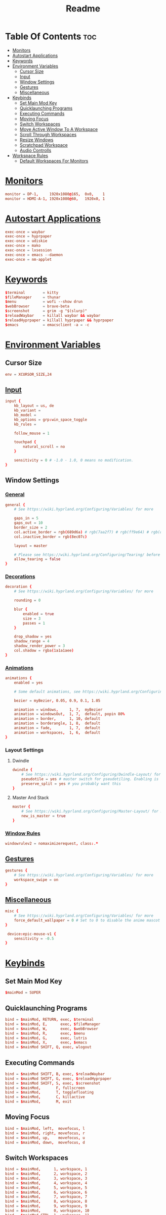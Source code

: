 #+title: Readme
#+property: header-args :tangle hyprland.conf

* Table Of Contents :toc:
- [[#monitors][Monitors]]
- [[#autostart-applications][Autostart Applications]]
- [[#keywords][Keywords]]
- [[#environment-variables][Environment Variables]]
  - [[#cursor-size][Cursor Size]]
  - [[#input][Input]]
  - [[#window-settings][Window Settings]]
  - [[#gestures][Gestures]]
  - [[#miscellaneous][Miscellaneous]]
- [[#keybinds][Keybinds]]
  - [[#set-main-mod-key][Set Main Mod Key]]
  - [[#quicklaunching-programs][Quicklaunching Programs]]
  - [[#executing-commands][Executing Commands]]
  - [[#moving-focus][Moving Focus]]
  - [[#switch-workspaces][Switch Workspaces]]
  - [[#move-active-window-to-a-workspace][Move Active Window To A Workspace]]
  - [[#scroll-through-workspaces][Scroll Through Workspaces]]
  - [[#resize-windows][Resize Windows]]
  - [[#scratchpad-workspace][Scratchpad Workspace]]
  - [[#audio-controlls][Audio Controlls]]
- [[#workspace-rules][Workspace Rules]]
  - [[#default-workspaces-for-monitors][Default Workspaces For Monitors]]

* [[https://wiki.hyprland.org/Configuring/Monitors/][Monitors]]
#+begin_src conf
monitor = DP-1,     1920x1080@165,  0x0,    1
monitor = HDMI-A-1, 1920x1080@60,   1920x0, 1
#+end_src

* [[https://wiki.hyprland.org/Configuring/Keywords/#executing][Autostart Applications]]
#+begin_src conf
exec-once = waybar
exec-once = hyprpaper
exec-once = udiskie
exec-once = mako
exec-once = lxsession
exec-once = emacs --daemon
exec-once = nm-applet
#+end_src

* [[https://wiki.hyprland.org/Configuring/Keywords/][Keywords]]
#+begin_src conf
$terminal        = kitty
$fileManager     = thunar
$menu            = wofi --show drun
$webBrowser      = brave-beta
$screenshot      = grim -g "$(slurp)"
$reloadWaybar    = killall waybar && waybar
$reloadHyprpaper = killall hyprpaper && hyprpaper
$emacs           = emacsclient -a = -c
#+end_src

* [[https://wiki.hyprland.org/Configuring/Variables/][Environment Variables]]
** Cursor Size
#+begin_src conf
env = XCURSOR_SIZE,24
#+end_src

** [[https://wiki.hyprland.org/Configuring/Variables/#input][Input]]
#+begin_src conf
input {
    kb_layout = us, de
    kb_variant =
    kb_model =
    kb_options = grp:win_space_toggle
    kb_rules =

    follow_mouse = 1

    touchpad {
        natural_scroll = no
    }

    sensitivity = 0 # -1.0 - 1.0, 0 means no modification.
}
#+end_src

** Window Settings
*** [[https://wiki.hyprland.org/Configuring/Variables/#general][General]]
#+begin_src conf
general {
    # See https://wiki.hyprland.org/Configuring/Variables/ for more

    gaps_in = 5
    gaps_out = 10
    border_size = 2
    col.active_border = rgb(689d6a) # rgb(7aa2f7) # rgb(ff9e64) # rgb(da8548)
    col.inactive_border = rgb(8ec07c)

    layout = master

    # Please see https://wiki.hyprland.org/Configuring/Tearing/ before you turn this on
    allow_tearing = false
}
#+end_src

*** [[https://wiki.hyprland.org/Configuring/Variables/#decoration][Decorations]]
#+begin_src conf
decoration {
    # See https://wiki.hyprland.org/Configuring/Variables/ for more

    rounding = 0

    blur {
        enabled = true
        size = 3
        passes = 1
    }

    drop_shadow = yes
    shadow_range = 4
    shadow_render_power = 3
    col.shadow = rgba(1a1a1aee)
}
#+end_src

*** [[https://wiki.hyprland.org/Configuring/Variables/#animations][Animations]]
#+begin_src conf
animations {
    enabled = yes

    # Some default animations, see https://wiki.hyprland.org/Configuring/Animations/ for more

    bezier = myBezier, 0.05, 0.9, 0.1, 1.05

    animation = windows,     1, 7,  myBezier
    animation = windowsOut,  1, 7,  default, popin 80%
    animation = border,      1, 10, default
    animation = borderangle, 1, 8,  default
    animation = fade,        1, 7,  default
    animation = workspaces,  1, 6,  default
}
#+end_src

*** Layout Settings
**** Dwindle
#+begin_src conf
dwindle {
    # See https://wiki.hyprland.org/Configuring/Dwindle-Layout/ for more
    pseudotile = yes # master switch for pseudotiling. Enabling is bound to mainMod + P in the keybinds section below
    preserve_split = yes # you probably want this
}
#+end_src

**** Master And Stack
#+begin_src conf
master {
    # See https://wiki.hyprland.org/Configuring/Master-Layout/ for more
    new_is_master = true
}
#+end_src

*** [[https://wiki.hyprland.org/Configuring/Window-Rules/][Window Rules]]
#+begin_src conf
windowrulev2 = nomaximizerequest, class:.*
#+end_src

** [[https://wiki.hyprland.org/Configuring/Variables/#gestures][Gestures]]
#+begin_src conf
gestures {
    # See https://wiki.hyprland.org/Configuring/Variables/ for more
    workspace_swipe = on
}
#+end_src

** [[https://wiki.hyprland.org/Configuring/Variables/#misc][Miscellaneous]]
#+begin_src conf
misc {
    # See https://wiki.hyprland.org/Configuring/Variables/ for more
    force_default_wallpaper = 0 # Set to 0 to disable the anime mascot wallpapers
}

 device:epic-mouse-v1 {
    sensitivity = -0.5
}
#+end_src

* [[https://wiki.hyprland.org/Configuring/Binds/][Keybinds]]
** Set Main Mod Key
#+begin_src conf
$mainMod = SUPER
#+end_src

** Quicklaunching Programs
#+begin_src conf
bind = $mainMod, RETURN, exec, $terminal
bind = $mainMod, E,      exec, $fileManager
bind = $mainMod, W,      exec, $webBrowser
bind = $mainMod, R,      exec, $menu
bind = $mainMod, G,      exec, lutris
bind = $mainMod, X,      exec, $emacs
bind = $mainMod SHIFT, Q, exec, wlogout
#+end_src

** Executing Commands
#+begin_src conf
bind = $mainMod SHIFT, B, exec, $reloadWaybar
bind = $mainMod SHIFT, G, exec, $reloadHyprpaper
bind = $mainMod SHIFT, S, exec, $screenshot
bind = $mainMod,       F, fullscreen
bind = $mainMod,       T, togglefloating
bind = $mainMod,       C, killactive
bind = $mainMod,       M, exit
#+end_src

** Moving Focus
#+begin_src conf
bind = $mainMod, left,  movefocus, l
bind = $mainMod, right, movefocus, r
bind = $mainMod, up,    movefocus, u
bind = $mainMod, down,  movefocus, d
#+end_src

** Switch Workspaces
#+begin_src conf
bind = $mainMod,      1, workspace, 1
bind = $mainMod,      2, workspace, 2
bind = $mainMod,      3, workspace, 3
bind = $mainMod,      4, workspace, 4
bind = $mainMod,      5, workspace, 5
bind = $mainMod,      6, workspace, 6
bind = $mainMod,      7, workspace, 7
bind = $mainMod,      8, workspace, 8
bind = $mainMod,      9, workspace, 9
bind = $mainMod,      0, workspace, 10
bind = $mainMod CTRL, 1, workspace, 11
bind = $mainMod CTRL, 2, workspace, 12
bind = $mainMod CTRL, 3, workspace, 13
bind = $mainMod CTRL, 4, workspace, 14
bind = $mainMod CTRL, 5, workspace, 15
bind = $mainMod CTRL, 6, workspace, 16
bind = $mainMod CTRL, 7, workspace, 17
bind = $mainMod CTRL, 8, workspace, 18
bind = $mainMod CTRL, 9, workspace, 19
bind = $mainMod CTRL, 0, workspace, 20
#+end_src

** Move Active Window To A Workspace
#+begin_src conf
bind = $mainMod SHIFT,      1, movetoworkspace, 1
bind = $mainMod SHIFT,      2, movetoworkspace, 2
bind = $mainMod SHIFT,      3, movetoworkspace, 3
bind = $mainMod SHIFT,      4, movetoworkspace, 4
bind = $mainMod SHIFT,      5, movetoworkspace, 5
bind = $mainMod SHIFT,      6, movetoworkspace, 6
bind = $mainMod SHIFT,      7, movetoworkspace, 7
bind = $mainMod SHIFT,      8, movetoworkspace, 8
bind = $mainMod SHIFT,      9, movetoworkspace, 9
bind = $mainMod SHIFT,      0, movetoworkspace, 10
bind = $mainMod SHIFT CTRL, 1, movetoworkspace, 11
bind = $mainMod SHIFT CTRL, 2, movetoworkspace, 12
bind = $mainMod SHIFT CTRL, 3, movetoworkspace, 13
bind = $mainMod SHIFT CTRL, 4, movetoworkspace, 14
bind = $mainMod SHIFT CTRL, 5, movetoworkspace, 15
bind = $mainMod SHIFT CTRL, 6, movetoworkspace, 16
bind = $mainMod SHIFT CTRL, 7, movetoworkspace, 17
bind = $mainMod SHIFT CTRL, 8, movetoworkspace, 18
bind = $mainMod SHIFT CTRL, 9, movetoworkspace, 19
bind = $mainMod SHIFT CTRL, 0, movetoworkspace, 20
#+end_src

** Scroll Through Workspaces
#+begin_src conf
bind = $mainMod, mouse_down, workspace, e-1
bind = $mainMod, mouse_up,   workspace, e+1
#+end_src

** Resize Windows
#+begin_src conf
bindm = $mainMod, mouse:272, movewindow
bindm = $mainMod, mouse:273, resizewindow
#+end_src

** Scratchpad Workspace
#+begin_src conf
bind = $mainMod      , S, togglespecialworkspace, magic
bind = $mainMod SHIFT, S, movetoworkspace       , special:magic
#+end_src

** Audio Controlls
#+begin_src conf
bind =, xf86audioraisevolume, exec, wpctl set-volume @DEFAULT_AUDIO_SINK@ 1%+
bind =, xf86audiolowervolume, exec, wpctl set-volume @DEFAULT_AUDIO_SINK@ 1%-
#+end_src

* [[https://wiki.hyprland.org/Configuring/Workspace-Rules/][Workspace Rules]]
** Default Workspaces For Monitors
#+begin_src conf
workspace = 1,  monitor:DP-1
workspace = 2,  monitor:DP-1
workspace = 3,  monitor:DP-1
workspace = 4,  monitor:DP-1
workspace = 5,  monitor:DP-1
workspace = 6,  monitor:HDMI-A-1
workspace = 7,  monitor:HDMI-A-1
workspace = 8,  monitor:HDMI-A-1
workspace = 9,  monitor:HDMI-A-1
workspace = 10, monitor:HDMI-A-1
#+end_src
